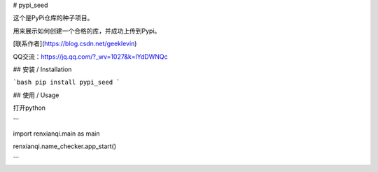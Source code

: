 # pypi_seed

这个是PyPi仓库的种子项目。

用来展示如何创建一个合格的库，并成功上传到Pypi。

[联系作者](https://blog.csdn.net/geeklevin)

QQ交流：https://jq.qq.com/?_wv=1027&k=lYdDWNQc

## 安装 / Installation

```bash
pip install pypi_seed
```

## 使用  / Usage

打开python

```

import renxianqi.main as main

renxianqi.name_checker.app_start()

```